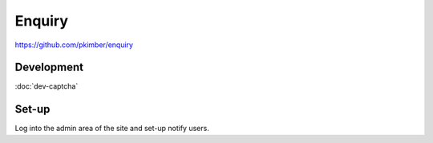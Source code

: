 Enquiry
*******

https://github.com/pkimber/enquiry

Development
===========

:doc:`dev-captcha`

Set-up
======

Log into the admin area of the site and set-up notify users.
